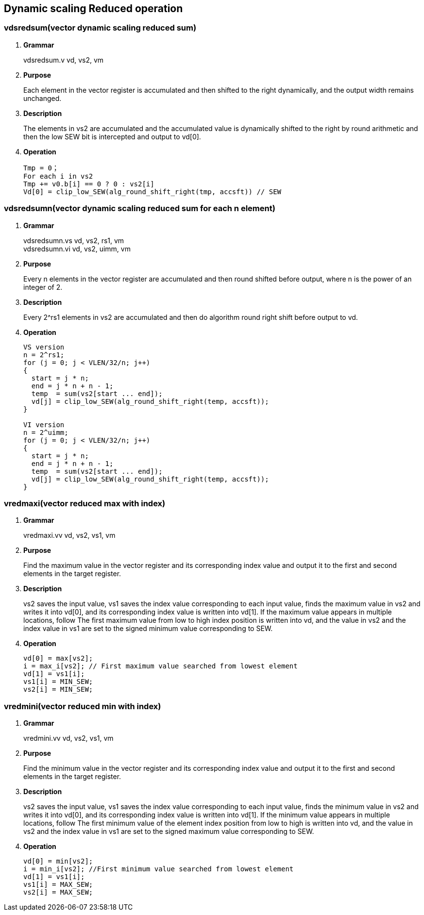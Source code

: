 [[chapter7]]
== Dynamic scaling Reduced operation

=== vdsredsum(vector dynamic scaling reduced sum)
. *Grammar*
+
vdsredsum.v vd, vs2, vm +

. *Purpose*
+
Each element in the vector register is accumulated and then shifted to the right dynamically, and the output width remains unchanged.

. *Description*
+
The elements in vs2 are accumulated and the accumulated value is dynamically shifted to the right by round arithmetic and then the low SEW bit is intercepted and output to vd[0].

. *Operation*
+
----
Tmp = 0；
For each i in vs2 
Tmp += v0.b[i] == 0 ? 0 : vs2[i]
Vd[0] = clip_low_SEW(alg_round_shift_right(tmp, accsft)) // SEW
----

=== vdsredsumn(vector dynamic scaling reduced sum for each n element)
. *Grammar*
+
vdsredsumn.vs vd, vs2, rs1, vm +
vdsredsumn.vi vd, vs2, uimm, vm +

. *Purpose*
+
Every n elements in the vector register are accumulated and then round shifted before output, where n is the power of an integer of 2.

. *Description*
+
Every 2^rs1 elements in vs2 are accumulated and then do algorithm round right shift before output to vd.

. *Operation*
+
----
VS version
n = 2^rs1;
for (j = 0; j < VLEN/32/n; j++)
{
  start = j * n;
  end = j * n + n - 1;
  temp  = sum(vs2[start ... end]);
  vd[j] = clip_low_SEW(alg_round_shift_right(temp, accsft));
}

VI version
n = 2^uimm;
for (j = 0; j < VLEN/32/n; j++)
{
  start = j * n;
  end = j * n + n - 1;
  temp  = sum(vs2[start ... end]);
  vd[j] = clip_low_SEW(alg_round_shift_right(temp, accsft));
}
----


=== vredmaxi(vector reduced max with index)
. *Grammar*
+
vredmaxi.vv vd, vs2, vs1, vm +

. *Purpose*
+
Find the maximum value in the vector register and its corresponding index value and output it to the first and second elements in the target register.

. *Description*
+
vs2 saves the input value, vs1 saves the index value corresponding to each input value, finds the maximum value in vs2 and writes it into vd[0], and its corresponding index value is written into vd[1]. If the maximum value appears in multiple locations, follow The first maximum value from low to high index position is written into vd, and the value in vs2 and the index value in vs1 are set to the signed minimum value corresponding to SEW.

. *Operation*
+
----
vd[0] = max[vs2]; 
i = max_i[vs2]; // First maximum value searched from lowest element
vd[1] = vs1[i];
vs1[i] = MIN_SEW;
vs2[i] = MIN_SEW;
----

=== vredmini(vector reduced min with index)
. *Grammar*
+
vredmini.vv vd, vs2, vs1, vm +

. *Purpose*
+
Find the minimum value in the vector register and its corresponding index value and output it to the first and second elements in the target register.

. *Description*
+
vs2 saves the input value, vs1 saves the index value corresponding to each input value, finds the minimum value in vs2 and writes it into vd[0], and its corresponding index value is written into vd[1]. If the minimum value appears in multiple locations, follow The first minimum value of the element index position from low to high is written into vd, and the value in vs2 and the index value in vs1 are set to the signed maximum value corresponding to SEW.

. *Operation*
+
----
vd[0] = min[vs2];
i = min_i[vs2]; //First minimum value searched from lowest element
vd[1] = vs1[i];
vs1[i] = MAX_SEW;
vs2[i] = MAX_SEW;
----

